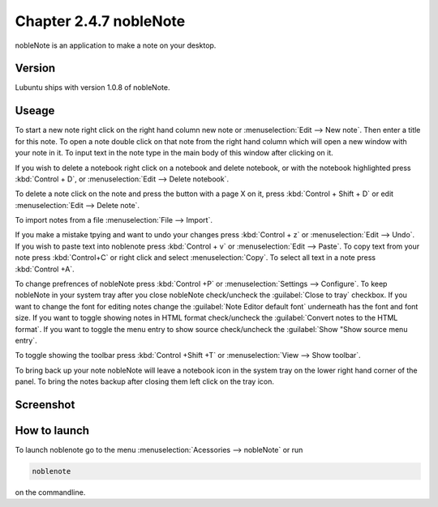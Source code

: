 Chapter 2.4.7 nobleNote
=======================

nobleNote is an application to make a note on your desktop.

Version
-------
Lubuntu ships with version 1.0.8 of nobleNote.

Useage
------
To start a new note right click on the right hand column new note or :menuselection:`Edit --> New note`. Then enter a title for this note. To open a note double click on that note from the right hand column which will open a new window with your note in it. To input text in the note type in the main body of this window after clicking on it.   

If you wish to delete a notebook right click on a notebook and delete notebook, or with the notebook highlighted press :kbd:`Control + D`, or :menuselection:`Edit --> Delete notebook`. 

To delete a note click on the note and press the button with a page X on it, press :kbd:`Control + Shift + D` or edit :menuselection:`Edit --> Delete note`.

To import notes from a file :menuselection:`File --> Import`.

If you make a mistake tpying and want to undo your changes press :kbd:`Control + z` or :menuselection:`Edit --> Undo`. If you wish to paste text into noblenote press :kbd:`Control + v` or :menuselection:`Edit --> Paste`. To copy text from your note press :kbd:`Control+C` or right click and select :menuselection:`Copy`. To select all text in a note press :kbd:`Control +A`. 

To change prefrences of nobleNote press :kbd:`Control +P` or :menuselection:`Settings --> Configure`. To keep nobleNote in your system tray after you close nobleNote check/uncheck the :guilabel:`Close to tray` checkbox. If you want to change the font for editing notes change the :guilabel:`Note Editor default font` underneath has the font and font size. If you want to toggle showing notes in HTML format check/uncheck the :guilabel:`Convert notes to the HTML format`. If you want to toggle the menu entry to show source check/uncheck the :guilabel:`Show "Show source menu entry`.   

To toggle showing the toolbar press :kbd:`Control +Shift +T` or :menuselection:`View --> Show toolbar`. 

To bring back up your note nobleNote will leave a notebook icon in the system tray on the lower right hand corner of the panel. To bring the notes backup after closing them left click on the tray icon.

Screenshot
----------
.. image:: noblenote.png

.. image:: noblenote-note.png

How to launch
-------------
To launch noblenote go to the menu :menuselection:`Acessories --> nobleNote` or run 

.. code:: 
   
   noblenote 
   
on the commandline.
